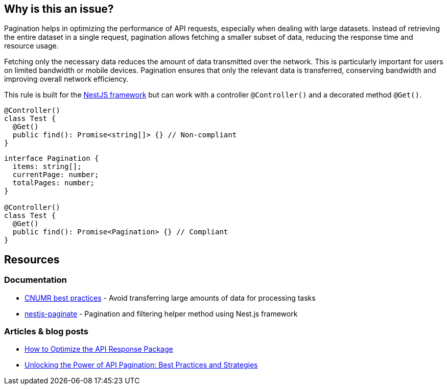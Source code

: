 :!sectids:

== Why is this an issue?

Pagination helps in optimizing the performance of API requests, especially when dealing with large datasets.
Instead of retrieving the entire dataset in a single request, pagination allows fetching a smaller subset of data, reducing the response time and resource usage.

Fetching only the necessary data reduces the amount of data transmitted over the network.
This is particularly important for users on limited bandwidth or mobile devices.
Pagination ensures that only the relevant data is transferred, conserving bandwidth and improving overall network efficiency.

This rule is built for the https://nestjs.com[NestJS framework] but can work with a controller `@Controller()` and a decorated method `@Get()`.

[source,typescript,data-diff-id="4",data-diff-type="noncompliant"]
----
@Controller()
class Test {
  @Get()
  public find(): Promise<string[]> {} // Non-compliant
}
----

[source,typescript,data-diff-id="10",data-diff-type="compliant"]
----
interface Pagination {
  items: string[];
  currentPage: number;
  totalPages: number;
}

@Controller()
class Test {
  @Get()
  public find(): Promise<Pagination> {} // Compliant
}
----

== Resources

=== Documentation

- https://github.com/cnumr/best-practices/blob/main/chapters/BP_076_en.md[CNUMR best practices] - Avoid transferring large amounts of data for processing tasks
- https://github.com/ppetzold/nestjs-paginate[nestjs-paginate] - Pagination and filtering helper method using Nest.js framework

=== Articles & blog posts

- https://nordicapis.com/optimizing-the-api-response-package/[How to Optimize the API Response Package]
- https://dev.to/pragativerma18/unlocking-the-power-of-api-pagination-best-practices-and-strategies-4b49[Unlocking the Power of API Pagination: Best Practices and Strategies]
